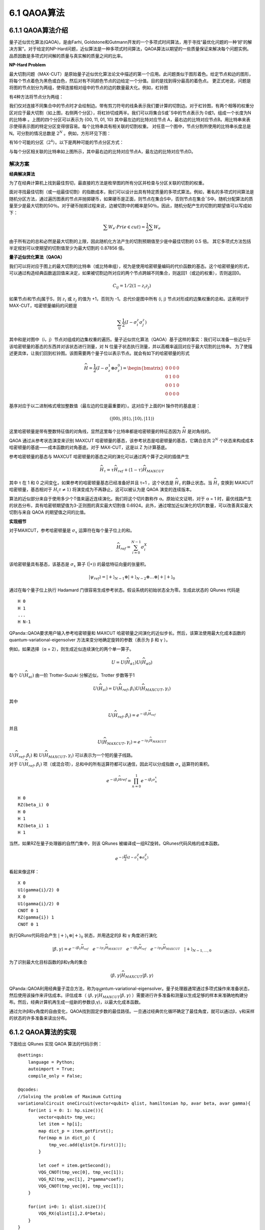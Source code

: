 6.1 QAOA算法
================

6.1.1 QAOA算法介绍
----------------------

量子近似优化算法(QAOA)，是由Farhi, Goldstone和Gutmann开发的一个多项式时间算法，用于寻找“最优化问题的一种‘好’的解决方案”。对于给定的NP-Hard问题，近似算法是一种多项式时间算法，QAOA算法以期望的一些质量保证来解决每个问题实例。品质因数是多项式时间解的质量与真实解的质量之间的比率。

**NP-Hard Problem**

最大切割问题（MAX-CUT）是原始量子近似优化算法论文中描述的第一个应用。此问题类似于图形着色。给定节点和边的图形，将每个节点着色为黑色或白色，然后对有不同颜色节点的边给定一个分值。目的是找到得分最高的着色点。
更正式地说，问题是将图的节点划分为两组，使得连接相对组中的节点的边的数量最大化。例如，杠铃图
 
.. image:: ../../images/qaoa_1.png\
    :width: 160px
    :height: 70px
    :align: center

有4种方法将节点分为两组：

.. image:: ../../images/qaoa_2.png
 
我们仅对连接不同集合中的节点时才会绘制边。带有剪刀符号的线条表示我们要计算的切割边。对于杠铃图，有两个相等的权重分区对应于最大切割（如上图，右侧两个分区），将杠铃切成两半。我们可以将集合S或¯S中的节点表示为
0或1，组成一个长度为N的比特串 。上图的四个分区可以表示为 {00, 11, 01, 10} 其中最左边的比特对应节点 A，最右边的比特对应节点B。用比特串来表示使得表示图的特定分区变得很容易。每个比特串具有相关联的切割权重。
对任意一个图中，节点分割所使用的比特串长度总是N。可分割的情况总数是 :math:`2^N` 。例如，方形环见下图：

.. image:: ../../images/qaoa_3.png
    :width: 160px
    :height: 140px
    :align: center

有16个可能的分区（:math:`2^4`）。以下是两种可能的节点分区方式：
 
.. image:: ../../images/qaoa_4.png
    :width: 320px
    :height: 260px
    :align: center

与每个分区相关联的比特串如上图所示，其中最右边的比特对应节点A，最左边的比特对应节点D。

解决方案
++++++++++

**经典解决算法**

为了在经典计算机上找到最佳剪切，最直接的方法是枚举图的所有分区并检查与分区关联的切割的权重。

面对寻找最佳切割（或一组最佳切割）的指数成本，我们可以设计出具有特定质量的多项式算法。例如，著名的多项式时间算法是随机分区方法，通过遍历图表的节点并抛掷硬币，如果硬币是正面，则节点在集合S中，否则节点在集合¯S中。随机分配算法的质量至少是最大切割的50％。对于硬币抛掷过程来说，边被切割中的概率是50％。因此，随机分配产生的切割的期望值可以写成如下：

.. math:: \sum W_e\cdot Pr(e \in cut) = \frac{1}{2} \sum W_e

由于所有边的总和必然是最大切割的上限，因此随机化方法产生的切割预期值至少是中最佳切割的 0.5 倍。
其它多项式方法包括半定规划可以使期望的切割值至少为最大切割的 0.87856 倍。

**量子近似优化算法（QAOA）**

我们可以将对应于图上的最大切割的比特串（或比特串组），视为是使用哈密顿量编码的代价函数的基态。这个哈密顿量的形式，可以通过构造经典函数返回值来决定，如果被切割边所对应的两个节点跨越不同集合，则返回1（或边的权重），否则返回0。

.. math:: C_{ij} = 1/2(1-z_i z_j)

如果节点i和节点j属于S，则 :math:`z_i` 或 :math:`z_j` 的值为 +1，否则为 -1。总代价是图中所有 (i, j) 节点对形成的边集权重的总和。这表明对于 MAX-CUT，哈密顿量编码的问题是

.. math:: \sum_{ij}\frac{1}{2}(I-σ_i^z σ_j^z)

其中和是对图中（i，j）节点对组成的边集权重的遍历。量子近似优化算法（QAOA）基于这样的事实：我们可以准备一些近似于该哈密顿量的基态的东西并对该状态进行测量，对 N 位量子状态执行测量，并以高概率返回对应于最大切割的比特串。
为了使描述更具体，让我们回到杠铃图。该图需要两个量子位以表示节点。就会有如下的哈密顿量的形式

.. math::  \widehat{H} = \frac{1}{2} (I-σ_z^1 ⊗σ_z^0 )= \begin{bmatrix}0& 0 &  0& 0\\ 0 &  1& 0 & 0\\ 0&  0&  1& 0\\ 0 & 0 & 0 & 0\end{bmatrix}

基序对应于以二进制格式增加整数值（最左边的位是最重要的）。这对应于上面的H ̂操作符的基底是：

.. math:: (|00⟩, |01⟩, |10⟩, |11⟩)

这里哈密顿量是带有整数特征值的对角线，显然这里每个比特串都是哈密顿量的特征态因为 :math:`\widehat{H}` 是对角线的。

QAOA 通过从参考状态演变来识别 MAXCUT 哈密顿量的基态，该参考状态是哈密顿量的基态，它耦合总共 :math:`2^N` 个状态来构成成本哈密顿量的基底——成本函数的对角基底。对于 MAX-CUT，这是以 Z 为计算基底。

参考哈密顿量的基态与 MAXCUT 哈密顿量的基态之间的演化可以通过两个算子之间的插值产生

.. math:: \widehat{H}_τ= τ\widehat{H}_{ref}+ (1-τ)\widehat{H}_{MAXCUT}

其中 τ 在 1 和 0 之间变化，如果参考的哈密顿量基态已经准备好并且 τ=1 ，这个状态是 :math:`\widehat{H}_τ` 的静止状态。当 :math:`\widehat{H}_τ` 变换到 MAXCUT 哈密顿量，基态相对于 :math:`\widehat{H}_(τ≠1)` 将演变成为不再静止。这可以被认为是 QAOA 演变的连续版本。

算法的近似部分来自于使用多少个T值来逼近连续演化。我们将这个切片数称作 α。原始论文证明，对于 α = 1 时，最优线路产生的状态分布，具有哈密顿期望值为3-正则图的真实最大切割值 0.6924。此外，通过增加近似演化的切片数量，可以改善真实最大切割与来自 QAOA 的期望值之间的比值。

**实现细节**

对于MAXCUT，参考哈密顿量是 :math:`σ_x` 运算符在每个量子位上的和。

.. math:: \widehat{H}_{ref}= \sum_{i=0}^{N-1}\sigma ^{X}_{i}

该哈密顿量具有基态，该基态是 :math:`σ_x` 算子 (\|+⟩) 的最低特征向量的张量积。

.. math:: |ψ_{ref}⟩=|+⟩_{N-1}⊗|+⟩_{N-2}⊗…⊗|+|+⟩_0

通过在每个量子位上执行 Hadamard 门很容易生成参考状态。假设系统的初始状态全为零。生成此状态的 QRunes 代码是

::

    H 0
    H 1
    ...
    H N-1


QPanda::QAOA要求用户输入参考哈密顿量和 MAXCUT 哈密顿量之间演化的近似步长。然后，该算法使用最大化成本函数的 quantum-variational-eigensolver 方法来变分地确定旋转的参数（表示为 β 和 γ ）。

例如，如果选择（α = 2），则生成近似连续演化的两个单一算子。

.. math:: U = U(\widehat{H}_{\alpha1})U(\widehat{H }_{\alpha0})

每个 :math:`U (\widehat{H}_{\alpha i})` 由一阶 Trotter-Suzuki 分解近似，Trotter 步数等于1

.. math:: U (\widehat{H}_{si})= U(\widehat{H}_{ref},β_i)U(\widehat{H}_{MAXCUT},γ_i )
 
其中

.. math:: U(\widehat{H}_{ref},β_i ) = e^{-iβ_{i}\widehat{H}_{ref}}

并且

.. math:: U(\widehat{H}_{MAXCUT},γ_i ) = e^{-iγ_{i}\widehat{H}_{MAXCUT}}

:math:`U(\widehat{H}_{ref},β_i )` 和 :math:`U(\widehat{H}_{MAXCUT},γ_i )` 可以表示为一个短的量子线路。

对于 :math:`U(\widehat{H}_{ref},β_i )` 项（或混合项），总和中的所有运算符都可以通信，因此可以分成指数 :math:`σ_x` 运算符的乘积。

.. math:: e^{−iβ_{i}\widehat{H}ref} = \prod_{n=0}^{1}e^{−iβ_{i}\sigma^{x}_{n}}

::

    H 0
    RZ(beta_i) 0
    H 0
    H 1
    RZ(beta_i) 1
    H 1


当然，如果RZ在量子处理器的自然门集中，则该 QRunes 被编译成一组RZ旋转。QRunes代码风格的成本函数。

.. math:: e^{-i\frac{γi}{2}(I-σ_1^Z⊕σ_0^Z)}

看起来像这样：

::

    X 0
    U1(gamma{i}/2) 0
    X 0
    U1(gamma{i}/2) 0
    CNOT 0 1
    RZ(gamma{i}) 1
    CNOT 0 1


执行QRuns代码将会产生 :math:`|+⟩_1⊗|+⟩_0` 状态，并用选定的β 和 γ 角度进行演化

.. math:: |β,γ⟩= e^{-iβ_1\widehat{H}_{ref}}\quad e^{-iγ_1\widehat{H}_{MAXCUT}}\quad  e^{-iβ_0\widehat{H}_{ref}}\quad e^{-iγ_0\widehat{H}_{MAXCUT}}\quad |+⟩_{N-1,… ,0}

为了识别最大化目标函数的β和γ角的集合

.. math:: ⟨β,γ|\widehat{H}_{MAXCUT} |β,γ⟩

QPanda::QAOA利用经典量子混合方法，称为quantum-variational-eigensolver。量子处理器通常通过多项式操作来准备状态，然后使用该操作来评估成本。评估成本（ :math:`⟨β,γ|\widehat{H}_{MAXCUT}|β,γ⟩` ）需要进行许多准备和测量以生成足够的样本来准确地构建分布。然后，经典计算机再生成一组新的参数(β,γ)，以最大化成本函数。
 
.. image:: ../../images/qaoa_5.png

通过允许β和γ角度的自由变化，QAOA找到固定步数的最佳路径。一旦通过经典优化循环确定了最佳角度，就可以通过β，γ和采样的状态的许多准备来读出分布。






6.1.2 QAOA算法的实现
-----------------------

下面给出 QRunes 实现 QAOA 算法的代码示例：

::

    @settings:
        language = Python;
        autoimport = True;
        compile_only = False;
        
    @qcodes:
    //Solving the problem of Maximum Cutting
    variationalCircuit oneCircuit(vector<qubit> qlist, hamiltonian hp, avar beta, avar gamma){
        for(int i = 0: 1: hp.size()){ 
            vector<qubit> tmp_vec;
            let item = hp[i];
            map dict_p = item.getFirst();
            for(map m in dict_p) {
                tmp_vec.add(qlist[m.first()]);
            }

            let coef = item.getSecond();
            VQG_CNOT(tmp_vec[0], tmp_vec[1]);
            VQG_RZ(tmp_vec[1], 2*gamma*coef);
            VQG_CNOT(tmp_vec[0], tmp_vec[1]);
        }

        for(int i=0: 1: qlist.size()){
            VQG_RX(qlist[i],2.0*beta);
        }
    }

    @script:
    import numpy as np

    #Convert the data format to be processed
    def trans(friendShip):
        pro = {}
        for i in range(len(friendShip)):
            for j in range (len(friendShip[i])):
                if i != j:
                    s = "Z" + str(i) + " " + "Z" + str(j)
                    pro[s] = friendShip[i][j]
        return pro

    if __name__=="__main__":
        firendShip =[[0, 0.8, 0.2, -0.2],[0.8, 0, 0, 0.7],[0.2, 0, 0, -0.3],[-0.2, 0.7, -0.3, 0]]
        print("what we r need to handle:")
        print(firendShip)
        problem = trans(firendShip)

        #Bulid pauli operator base on the data of problem
        Hp = PauliOperator(problem)
        qubit_num = Hp.getMaxIndex()

        machine = init_quantum_machine(QMachineType.CPU_SINGLE_THREAD)
        qlist = machine.qAlloc_many(qubit_num)
        step = 4
        beta = var(np.ones((step,1), dtype = 'float64'), True)
        gamma = var(np.ones((step,1), dtype = 'float64'), True)
       
        #Create a variable quantum circuit
        vqc = VariationalQuantumCircuit()

        #Insert Hadamard gates to each qubit as initial condition
        for i in qlist:
            vqc.insert(VariationalQuantumGate_H(i))

        #Insert quantum circuits corresponding to each step according to the step size
        for i in range(step):    
            vqc.insert(oneCircuit(qlist, Hp.toHamiltonian(1), beta[i], gamma[i]))

        #Calculate loss variables
        loss = qop(vqc, Hp, machine, qlist)  
        #Use momentum-based optimizer and get result variables
        optimizer = MomentumOptimizer.minimize(loss, 0.02, 0.9)
        leaves = optimizer.get_variables()

        for i in range(100):
            loss_value = optimizer.get_loss()
            print("i: ", i, " loss:", loss_value )
            optimizer.run(leaves, 0)

        prog = QProg()
        qcir = vqc.feed()
        prog.insert(qcir)
        #Run quantum programs
        directly_run(prog)

        result = quick_measure(qlist, 100)
        print(result)

6.1.3 QAOA算法小结
--------------------

我们用于求解这些问题的经典方法已经历了数十年的打磨发展，效果已经相当好了。即使早期 NISQ 时代的量子设备还无法与最好的经典计算机媲美，实验结果也可能会激励我们期待看到 QAOA 或 VQE 在未来超越经典方法，从而近一步推动技术发展。QAOA很有意思的一个原因是它具有展示量子霸权潜力。
